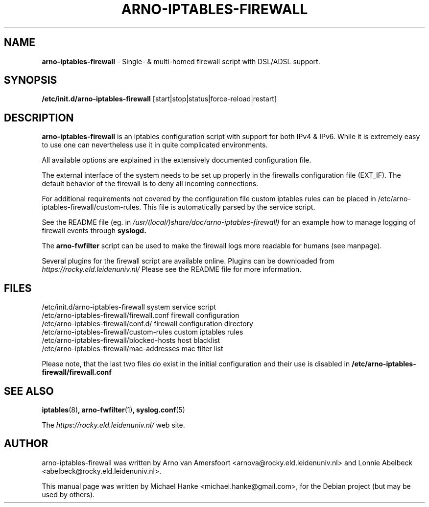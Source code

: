 .TH "ARNO-IPTABLES-FIREWALL" "8" "March 14, 2012" "Michael Hanke" ""
.SH "NAME"
\fBarno\-iptables\-firewall\fR \- Single\- & multi\-homed firewall script with DSL/ADSL support.
.SH "SYNOPSIS"
.B /etc/init.d/arno\-iptables\-firewall 
[start|stop|status|force\-reload|restart]
.SH "DESCRIPTION"
\fBarno\-iptables\-firewall\fP is an iptables configuration script with support for both IPv4 & IPv6.
While it is extremely easy to use one can nevertheless use it in quite 
complicated environments.
.P
All available options are explained in the extensively documented 
configuration file.
.P
The external interface of the system needs to be set up properly in the 
firewalls configuration file (EXT_IF). 
The default behavior of the firewall is to deny all incoming connections. 
.P
For additional requirements not covered by the configuration file 
custom iptables rules can be placed in 
/etc/arno\-iptables\-firewall/custom\-rules. 
This file is automatically parsed by the service script. 
.P
See the README file (eg. in  
.I  /usr/(local/)share/doc/arno\-iptables\-firewall)
for an example how to manage logging of firewall events through 
.B  syslogd.
.P
The \fBarno\-fwfilter\fR script can be used to make the firewall logs more readable for humans (see manpage).
.P
Several plugins for the firewall script are available online. Plugins can
be downloaded from
.I https://rocky.eld.leidenuniv.nl/ 
Please see the README file 
for more information.
.SH "FILES"
.nf 
.ft B
.ft
/etc/init.d/arno\-iptables\-firewall              system service script
/etc/arno\-iptables\-firewall/firewall.conf       firewall configuration
/etc/arno\-iptables\-firewall/conf.d/             firewall configuration directory
/etc/arno\-iptables\-firewall/custom\-rules        custom iptables rules
/etc/arno\-iptables\-firewall/blocked\-hosts       host blacklist
/etc/arno\-iptables\-firewall/mac\-addresses       mac filter list
.fi
.LP 
Please note, that the last two files do exist in the initial configuration and their use is disabled in 
.B /etc/arno\-iptables\-firewall/firewall.conf
.SH "SEE ALSO"
.BR iptables "(8)",
.BR arno\-fwfilter "(1)",
.BR syslog.conf "(5)"
.PP 
The
.I https://rocky.eld.leidenuniv.nl/
web site.
.SH "AUTHOR"
arno\-iptables\-firewall was written by Arno van Amersfoort <arnova@rocky.eld.leidenuniv.nl> and Lonnie Abelbeck <abelbeck@rocky.eld.leidenuniv.nl>.
.PP 
This manual page was written by Michael Hanke <michael.hanke@gmail.com>,
for the Debian project (but may be used by others).
